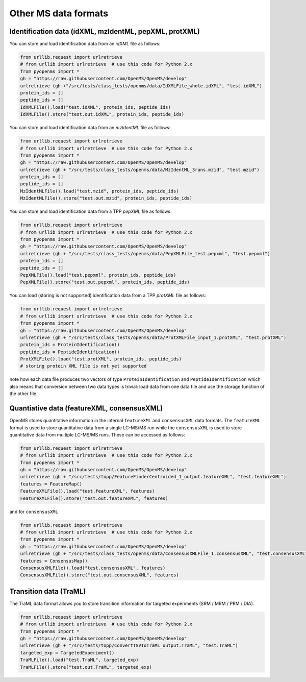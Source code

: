 Other MS data formats
=======================

Identification data (idXML, mzIdentML, pepXML, protXML)
-------------------------------------------------------

You can store and load identification data from an `idXML` file as follows:

.. code-block:: python

    from urllib.request import urlretrieve
    # from urllib import urlretrieve  # use this code for Python 2.x
    from pyopenms import *
    gh = "https://raw.githubusercontent.com/OpenMS/OpenMS/develop"
    urlretrieve (gh +"/src/tests/class_tests/openms/data/IdXMLFile_whole.idXML", "test.idXML")
    protein_ids = []
    peptide_ids = []
    IdXMLFile().load("test.idXML", protein_ids, peptide_ids)
    IdXMLFile().store("test.out.idXML", protein_ids, peptide_ids)

You can store and load identification data from an `mzIdentML` file as follows:

.. code-block:: python

    from urllib.request import urlretrieve
    # from urllib import urlretrieve  # use this code for Python 2.x
    from pyopenms import *
    gh = "https://raw.githubusercontent.com/OpenMS/OpenMS/develop"
    urlretrieve (gh + "/src/tests/class_tests/openms/data/MzIdentML_3runs.mzid", "test.mzid")
    protein_ids = []
    peptide_ids = []
    MzIdentMLFile().load("test.mzid", protein_ids, peptide_ids)
    MzIdentMLFile().store("test.out.mzid", protein_ids, peptide_ids)
..  # alternatively: -- dont do this, doesnt work
    identifications = Identification()
    MzIdentMLFile().load("test.mzid", identifications)

You can store and load identification data from a TPP `pepXML` file as follows:

.. code-block:: python

    from urllib.request import urlretrieve
    # from urllib import urlretrieve  # use this code for Python 2.x
    from pyopenms import *
    gh = "https://raw.githubusercontent.com/OpenMS/OpenMS/develop"
    urlretrieve (gh + "/src/tests/class_tests/openms/data/PepXMLFile_test.pepxml", "test.pepxml")
    protein_ids = []
    peptide_ids = []
    PepXMLFile().load("test.pepxml", protein_ids, peptide_ids)
    PepXMLFile().store("test.out.pepxml", protein_ids, peptide_ids)


You can load (storing is not supported) identification data from a TPP `protXML` file as follows:

.. code-block:: python

    from urllib.request import urlretrieve
    # from urllib import urlretrieve  # use this code for Python 2.x
    from pyopenms import *
    gh = "https://raw.githubusercontent.com/OpenMS/OpenMS/develop"
    urlretrieve (gh + "/src/tests/class_tests/openms/data/ProtXMLFile_input_1.protXML", "test.protXML")
    protein_ids = ProteinIdentification()
    peptide_ids = PeptideIdentification()
    ProtXMLFile().load("test.protXML", protein_ids, peptide_ids)
    # storing protein XML file is not yet supported
..    ProtXMLFile().store("test.out.protXML", protein_ids, peptide_ids, "doc_id_42")


note how each data file produces two vectors of type ``ProteinIdentification``
and ``PeptideIdentification`` which also means that conversion between two data
types is trivial: load data from one data file and use the storage function of
the other file.

Quantiative data (featureXML, consensusXML)
-------------------------------------------------------

OpenMS stores quantitative information in the internal ``featureXML`` and
``consensusXML`` data formats. The ``featureXML`` format is used to store
quantitative data from a single LC-MS/MS run while the ``consensusXML`` is used
to store quantitative data from multiple LC-MS/MS runs. These can be accessed
as follows:

.. code-block:: python

    from urllib.request import urlretrieve
    # from urllib import urlretrieve  # use this code for Python 2.x
    from pyopenms import *
    gh = "https://raw.githubusercontent.com/OpenMS/OpenMS/develop"
    urlretrieve (gh + "/src/tests/topp/FeatureFinderCentroided_1_output.featureXML", "test.featureXML")
    features = FeatureMap()
    FeatureXMLFile().load("test.featureXML", features)
    FeatureXMLFile().store("test.out.featureXML", features)

and for ``consensusXML``

.. code-block:: python

    from urllib.request import urlretrieve
    # from urllib import urlretrieve  # use this code for Python 2.x
    from pyopenms import *
    gh = "https://raw.githubusercontent.com/OpenMS/OpenMS/develop"
    urlretrieve (gh + "/src/tests/class_tests/openms/data/ConsensusXMLFile_1.consensusXML", "test.consensusXML")
    features = ConsensusMap()
    ConsensusXMLFile().load("test.consensusXML", features)
    ConsensusXMLFile().store("test.out.consensusXML", features)


Transition data (TraML)
-------------------------------------------------------

The TraML data format allows you to store transition information for targeted
experiments (SRM / MRM / PRM / DIA).

.. code-block:: python

    from urllib.request import urlretrieve
    # from urllib import urlretrieve  # use this code for Python 2.x
    from pyopenms import *
    gh = "https://raw.githubusercontent.com/OpenMS/OpenMS/develop"
    urlretrieve (gh + "/src/tests/topp/ConvertTSVToTraML_output.TraML", "test.TraML")
    targeted_exp = TargetedExperiment()
    TraMLFile().load("test.TraML", targeted_exp)
    TraMLFile().store("test.out.TraML", targeted_exp)

